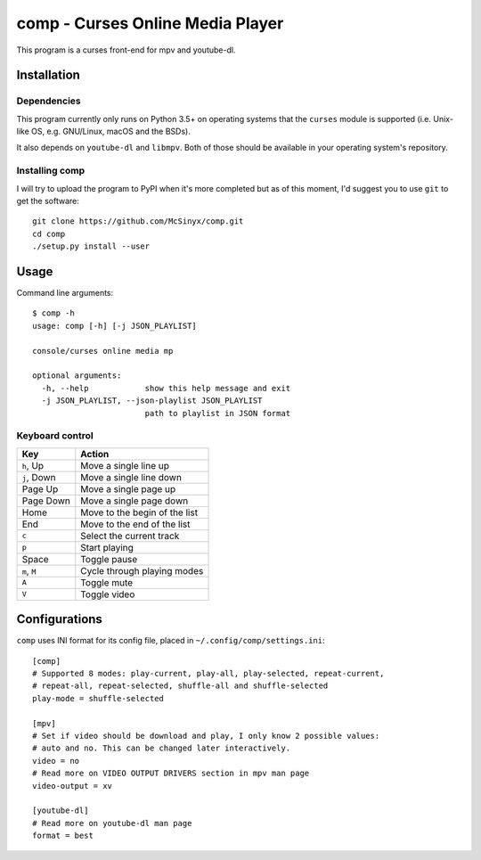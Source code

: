 =================================
comp - Curses Online Media Player
=================================

This program is a curses front-end for mpv and youtube-dl.

Installation
------------

Dependencies
^^^^^^^^^^^^

This program currently only runs on Python 3.5+ on operating systems that the
``curses`` module is supported (i.e. Unix-like OS, e.g. GNU/Linux, macOS and
the BSDs).

It also depends on ``youtube-dl`` and ``libmpv``. Both of those should be
available in your operating system's repository. 

Installing comp
^^^^^^^^^^^^^^^

I will try to upload the program to PyPI when it's more completed but as of
this moment, I'd suggest you to use ``git`` to get the software::

   git clone https://github.com/McSinyx/comp.git
   cd comp
   ./setup.py install --user

Usage
-----

Command line arguments::

   $ comp -h
   usage: comp [-h] [-j JSON_PLAYLIST]
   
   console/curses online media mp
   
   optional arguments:
     -h, --help            show this help message and exit
     -j JSON_PLAYLIST, --json-playlist JSON_PLAYLIST
                           path to playlist in JSON format

Keyboard control
^^^^^^^^^^^^^^^^

+--------------+-------------------------------+
|     Key      |            Action             |
+==============+===============================+
| ``h``, Up    | Move a single line up         |
+--------------+-------------------------------+
| ``j``, Down  | Move a single line down       |
+--------------+-------------------------------+
| Page Up      | Move a single page up         |
+--------------+-------------------------------+
| Page Down    | Move a single page down       |
+--------------+-------------------------------+
| Home         | Move to the begin of the list |
+--------------+-------------------------------+
| End          | Move to the end of the list   |
+--------------+-------------------------------+
| ``c``        | Select the current track      |
+--------------+-------------------------------+
| ``p``        | Start playing                 |
+--------------+-------------------------------+
| Space        | Toggle pause                  |
+--------------+-------------------------------+
| ``m``, ``M`` | Cycle through playing modes   |
+--------------+-------------------------------+
| ``A``        | Toggle mute                   |
+--------------+-------------------------------+
| ``V``        | Toggle video                  |
+--------------+-------------------------------+

Configurations
--------------

``comp`` uses INI format for its config file, placed in
``~/.config/comp/settings.ini``::

   [comp]
   # Supported 8 modes: play-current, play-all, play-selected, repeat-current,
   # repeat-all, repeat-selected, shuffle-all and shuffle-selected
   play-mode = shuffle-selected
   
   [mpv]
   # Set if video should be download and play, I only know 2 possible values:
   # auto and no. This can be changed later interactively.
   video = no
   # Read more on VIDEO OUTPUT DRIVERS section in mpv man page
   video-output = xv
   
   [youtube-dl]
   # Read more on youtube-dl man page
   format = best
